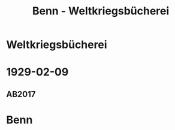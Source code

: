 #+STARTUP: content
#+STARTUP: showall
 #+STARTUP: showeverything
#+TITLE: Benn - Weltkriegsbücherei

* Weltkriegsbücherei
:PROPERTIES:
:EMPF:     1
:FROM: Benn
:TO: Weltkriegsbücherei
:GEB: 
:TOD: 
:END:
* 1929-02-09
  :PROPERTIES:
  :CUSTOM_ID: welt1929-02-09
  :TRAD: u
  :ORT: [Berlin]
  :END:
** AB2017
   :PROPERTIES:
   :NR:       39
   :S:        398
   :AUSL:     
   :FAKS:     
   :S_KOM:    398
   :VORL:     nach Faks.
   :END:
* Benn
:PROPERTIES:
:FROM: Weltkriegsbücherei
:TO: Benn
:END:

